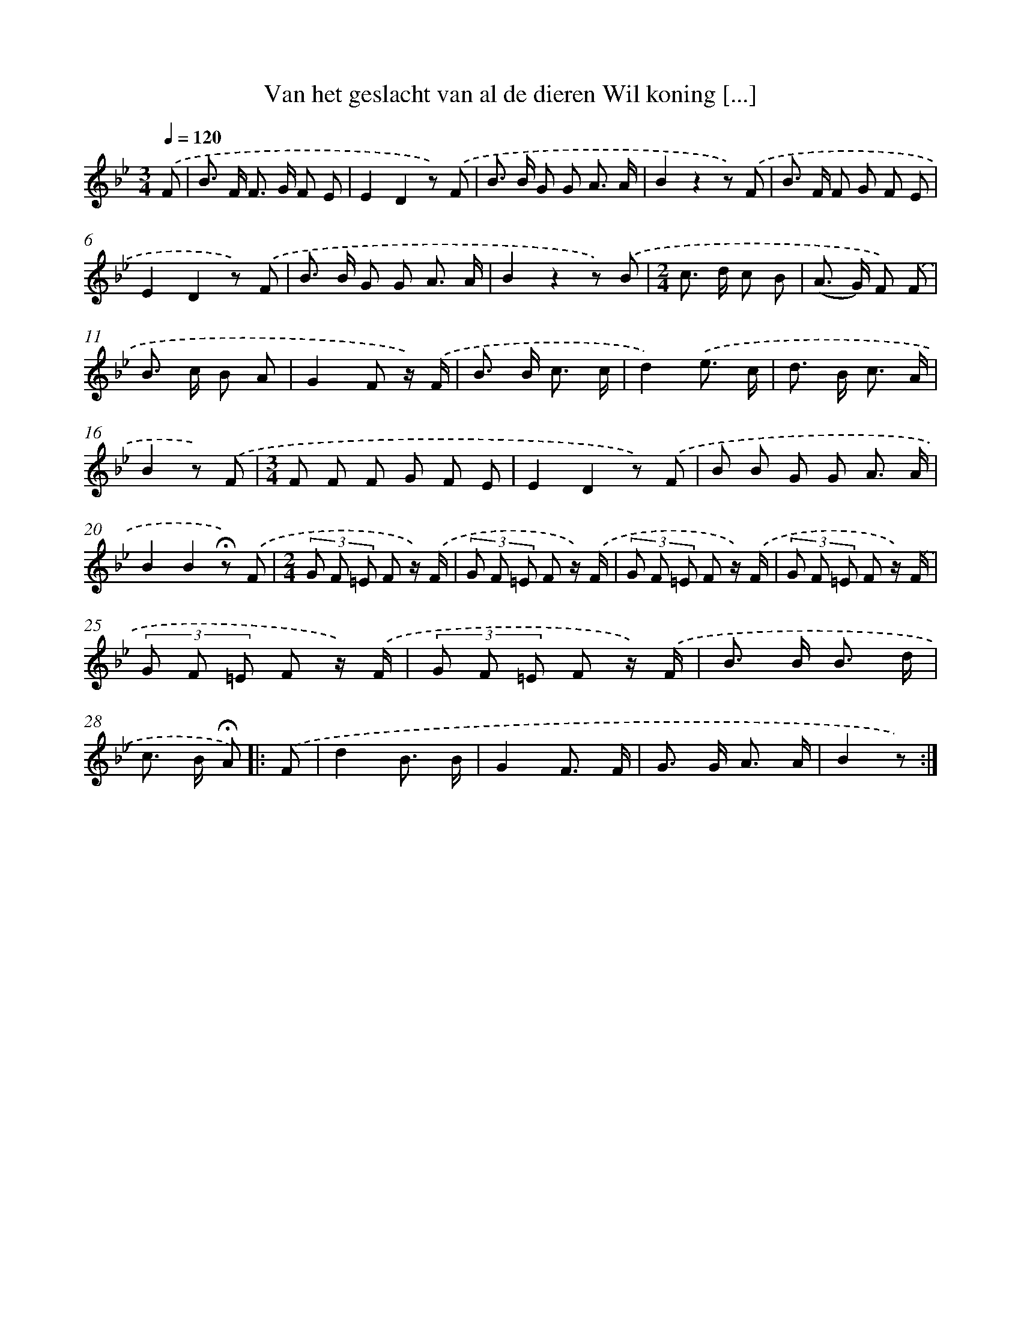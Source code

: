 X: 6924
T: Van het geslacht van al de dieren Wil koning [...]
%%abc-version 2.0
%%abcx-abcm2ps-target-version 5.9.1 (29 Sep 2008)
%%abc-creator hum2abc beta
%%abcx-conversion-date 2018/11/01 14:36:32
%%humdrum-veritas 255471562
%%humdrum-veritas-data 3030362737
%%continueall 1
%%barnumbers 0
L: 1/8
M: 3/4
Q: 1/4=120
K: Bb clef=treble
.('F [I:setbarnb 1]|
B> F F> G F E |
E2D2z) .('F |
B> B G G A3/ A/ |
B2z2z) .('F |
B> F F G F E |
E2D2z) .('F |
B> B G G A3/ A/ |
B2z2z) .('B |
[M:2/4]c> d c B |
(A> G) F) .('F |
B> c B A |
G2F z/) .('F/ |
B> B c3/ c/ |
d2).('e3/ c/ |
d> B c3/ A/ |
B2z) .('F |
[M:3/4]F F F G F E |
E2D2z) .('F |
B B G G A3/ A/ |
B2B2!fermata!z) .('F |
[M:2/4](3G F =E F z/) .('F/ |
(3G F =E F z/) .('F/ |
(3G F =E F z/) .('F/ |
(3G F =E F z/) .('F/ |
(3G F =E F z/) .('F/ |
(3G F =E F z/) .('F/ |
B> B B3/ d/ |
c> B !fermata!A) ]|:
.('F [I:setbarnb 29]|
d2B3/ B/ |
G2F3/ F/ |
G> G A3/ A/ |
B2z) :|]
